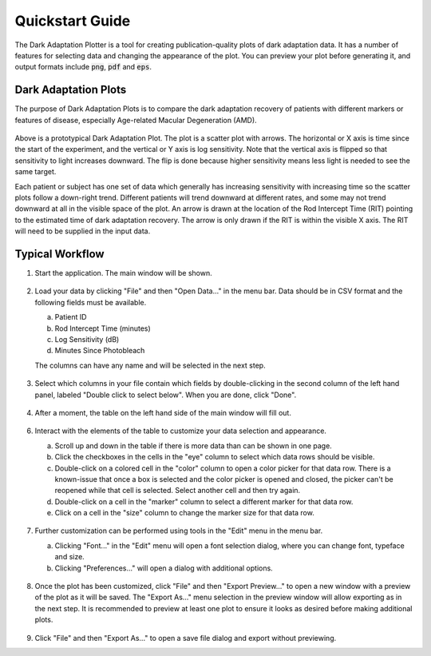 Quickstart Guide
================

The Dark Adaptation Plotter is a tool for creating publication-quality plots of dark adaptation data. It has a number of features for selecting data and changing the appearance of the plot. You can preview your plot before generating it, and output formats include :code:`png`, :code:`pdf` and :code:`eps`.

Dark Adaptation Plots
---------------------

The purpose of Dark Adaptation Plots is to compare the dark adaptation recovery of patients with different markers or features of disease, especially Age-related Macular Degeneration (AMD).

.. figure:: /img/dark_adaptation_plots_001.png
   :width: 400
   :alt: An example dark adaptation plot. Data for two patients/subjects labeled 1 and 2 are shown. The data for 1 trends down and right very slowly. The data for 2 trends down quickly and has an arrow pointing at a little over 5 minutes on the X axis.

Above is a prototypical Dark Adaptation Plot. The plot is a scatter plot with arrows. The horizontal or X axis is time since the start of the experiment, and the vertical or Y axis is log sensitivity. Note that the vertical axis is flipped so that sensitivity to light increases downward. The flip is done because higher sensitivity means less light is needed to see the same target.

Each patient or subject has one set of data which generally has increasing sensitivity with increasing time so the scatter plots follow a down-right trend. Different patients will trend downward at different rates, and some may not trend downward at all in the visible space of the plot. An arrow is drawn at the location of the Rod Intercept Time (RIT) pointing to the estimated time of dark adaptation recovery. The arrow is only drawn if the RIT is within the visible X axis. The RIT will need to be supplied in the input data.

Typical Workflow
----------------

1. Start the application. The main window will be shown.

   .. figure:: /img/workflow_002.png
      :alt: Main window of the Dark Adaptation Plotter. A menu bar is visible at the top with File, Edit and Help menus. The window is split into two panels. The left panel is a table containing no data. The headers are ID, an Eye emoji, Color, Marker and Size. The right panel has an empty graph with X axis labeled Minutes following photobleach and Y axis labeled Log Sensitivity.

2. Load your data by clicking "File" and then "Open Data..." in the menu bar. Data should be in CSV format and the following fields must be available.

   a. Patient ID
   b. Rod Intercept Time (minutes)
   c. Log Sensitivity (dB)
   d. Minutes Since Photobleach

   The columns can have any name and will be selected in the next step.

   .. figure:: /img/workflow_003.png
      :alt: File menu contents including Open Data..., Clear Data, Export Preview..., Export As..., and Exit.

3. Select which columns in your file contain which fields by double-clicking in the second column of the left hand panel, labeled "Double click to select below". When you are done, click "Done".

   .. figure:: /img/workflow_004.png
      :alt: Column Selection window showing columns being matched with application required fields.

4. After a moment, the table on the left hand side of the main window will fill out.

   .. figure:: /img/workflow_005.png
      :alt: Main window with table now populated by values.

6. Interact with the elements of the table to customize your data selection and appearance.

   a. Scroll up and down in the table if there is more data than can be shown in one page.
   b. Click the checkboxes in the cells in the "eye" column to select which data rows should be visible.
   c. Double-click on a colored cell in the "color" column to open a color picker for that data row. There is a known-issue that once a box is selected and the color picker is opened and closed, the picker can't be reopened while that cell is selected. Select another cell and then try again.
   d. Double-click on a cell in the "marker" column to select a different marker for that data row.
   e. Click on a cell in the "size" column to change the marker size for that data row.

   .. figure:: /img/workflow_006.png
      :alt: Main window with data from three patients/subjects visible, some modifications have been made to marker and size of one patient.

7. Further customization can be performed using tools in the "Edit" menu in the menu bar.

   a. Clicking "Font..." in the "Edit" menu will open a font selection dialog, where you can change font, typeface and size.
   b. Clicking "Preferences..." will open a dialog with additional options.

   .. figure:: /img/workflow_007.png
      :alt: Edit menu showing Font and Preferences options.

8. Once the plot has been customized, click "File" and then "Export Preview..." to open a new window with a preview of the plot as it will be saved. The "Export As..." menu selection in the preview window will allow exporting as in the next step. It is recommended to preview at least one plot to ensure it looks as desired before making additional plots.

   .. figure:: /img/workflow_008.png
      :alt: Export Preview window showing graph as it will be written to disk. Export As... menu option is visible in the top menu.

9.  Click "File" and then "Export As..." to open a save file dialog and export without previewing.
